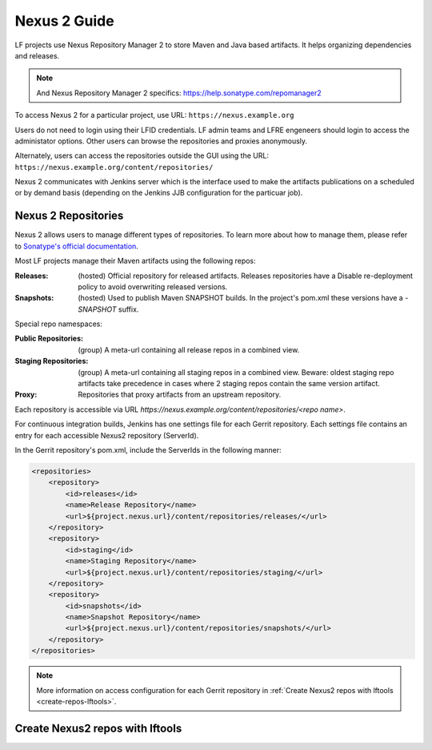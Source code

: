 .. _nexus2-guide:

#############
Nexus 2 Guide
#############

LF projects use Nexus Repository Manager 2 to store Maven and Java based artifacts.
It helps organizing dependencies and releases.

.. note::

   And Nexus Repository Manager 2 specifics:
   https://help.sonatype.com/repomanager2

To access Nexus 2 for a particular project, use URL:
``https://nexus.example.org``

.. image:: _static/nexus2-ui.png
   :alt: Nexus Repository Manager 2 main view.
   :align: center

Users do not need to login using their LFID credentials. LF admin teams and LFRE
engeneers should  login to access the administator options.
Other users can browse the repositories and proxies anonymously.

.. image:: _static/nexus2-browse.png
   :alt: Nexus Repository Manager 2 browse view.
   :align: center

Alternately, users can access the repositories outside the GUI using the URL:
``https://nexus.example.org/content/repositories/``

.. image:: _static/nexus2-content.png
   :alt: Nexus Repository Manager 2 content view.
   :align: center

Nexus 2 communicates with Jenkins server which is the interface used to make
the artifacts publications on a scheduled or by demand basis (depending on the Jenkins JJB
configuration for the particuar job).

Nexus 2 Repositories
====================

Nexus 2 allows users to manage different types of repositories. To learn more about
how to manage them, please refer to `Sonatype's official documentation
<https://help.sonatype.com/repomanager2/configuration/managing-repositories/>`_.

Most LF projects manage their Maven artifacts using the following repos:

:Releases: (hosted) Official repository for released artifacts. Releases repositories have a
    Disable re-deployment policy to avoid overwriting released versions.

:Snapshots: (hosted) Used to publish Maven SNAPSHOT builds. In the project's pom.xml
    these versions have a `-SNAPSHOT` suffix.

Special repo namespaces:

:Public Repositories: (group) A meta-url containing all release repos in a combined view.

:Staging Repositories: (group) A meta-url containing all staging repos in a combined view.
    Beware: oldest staging repo artifacts take precedence in cases where 2 staging repos
    contain the same version artifact.

:Proxy: Repositories that proxy artifacts from an upstream repository.

Each repository is accessible via URL `https://nexus.example.org/content/repositories/<repo name>`.

For continuous integration builds, Jenkins has one settings file for each Gerrit repository.
Each settings file contains an entry for each accessible Nexus2 repository (ServerId).

.. image:: _static/jenkins-settings-files.png
   :alt: Jenkins settings files.
   :align: center

In the Gerrit repository's pom.xml, include the ServerIds in the following manner:

.. code-block:: bash

   <repositories>
       <repository>
           <id>releases</id>
           <name>Release Repository</name>
           <url>${project.nexus.url}/content/repositories/releases/</url>
       </repository>
       <repository>
           <id>staging</id>
           <name>Staging Repository</name>
           <url>${project.nexus.url}/content/repositories/staging/</url>
       </repository>
       <repository>
           <id>snapshots</id>
           <name>Snapshot Repository</name>
           <url>${project.nexus.url}/content/repositories/snapshots/</url>
       </repository>
   </repositories>

.. note::

   More information on access configuration for each Gerrit repository in
   :ref:`Create Nexus2 repos with lftools <create-repos-lftools>`.

.. _create-repos-lftools:

Create Nexus2 repos with lftools
================================

.. TODO: Creating Nexus2 repos using lftools (RELENG-954)

